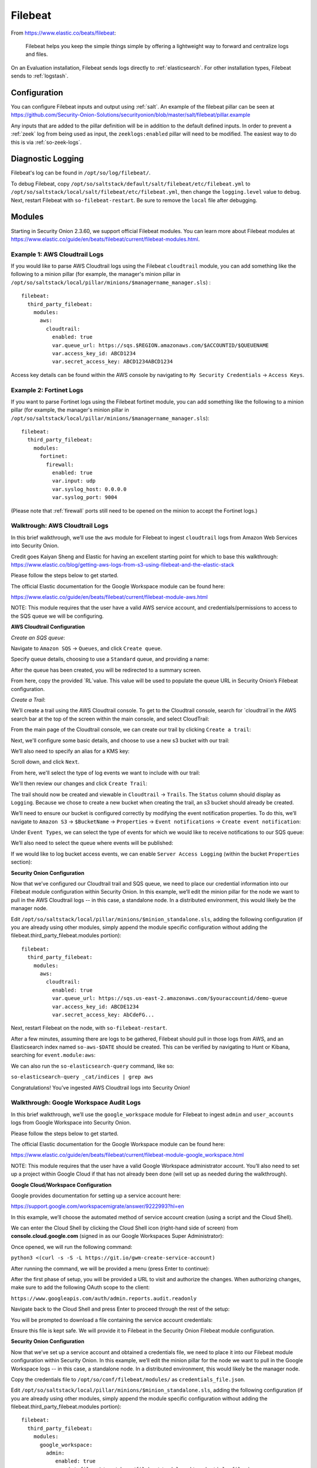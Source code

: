 .. _filebeat:

Filebeat
========

From https://www.elastic.co/beats/filebeat:

     Filebeat helps you keep the simple things simple by offering a lightweight way to forward and centralize logs and files.
     
On an Evaluation installation, Filebeat sends logs directly to :ref:`elasticsearch`. For other installation types, Filebeat sends to :ref:`logstash`.

Configuration
-------------

You can configure Filebeat inputs and output using :ref:`salt`. An example of the filebeat pillar can be seen at https://github.com/Security-Onion-Solutions/securityonion/blob/master/salt/filebeat/pillar.example

Any inputs that are added to the pillar definition will be in addition to the default defined inputs. In order to prevent a :ref:`zeek` log from being used as input, the ``zeeklogs:enabled`` pillar will need to be modified. The easiest way to do this is via :ref:`so-zeek-logs`. 

Diagnostic Logging
------------------

Filebeat's log can be found in ``/opt/so/log/filebeat/``.

To debug Filebeat, copy ``/opt/so/saltstack/default/salt/filebeat/etc/filebeat.yml`` to ``/opt/so/saltstack/local/salt/filebeat/etc/filebeat.yml``, then change the ``logging.level`` value to ``debug``. Next, restart Filebeat with ``so-filebeat-restart``.  Be sure to remove the ``local`` file after debugging.

Modules
-------

Starting in Security Onion 2.3.60, we support official Filebeat modules. You can learn more about Filebeat modules at https://www.elastic.co/guide/en/beats/filebeat/current/filebeat-modules.html.

Example 1: AWS Cloudtrail Logs
~~~~~~~~~~~~~~~~~~~~~~~~~~~~~~

If you would like to parse AWS Cloudtrail logs using the Filebeat ``cloudtrail`` module, you can add something like the following to a minion pillar (for example, the manager's minion pillar in ``/opt/so/saltstack/local/pillar/minions/$managername_manager.sls``) :

::
  
  filebeat:
    third_party_filebeat:
      modules:
        aws:
          cloudtrail:
            enabled: true
            var.queue_url: https://sqs.$REGION.amazonaws.com/$ACCOUNTID/$QUEUENAME
            var.access_key_id: ABCD1234
            var.secret_access_key: ABCD1234ABCD1234

Access key details can be found within the AWS console by navigating to ``My Security Credentials`` -> ``Access Keys``.

Example 2: Fortinet Logs
~~~~~~~~~~~~~~~~~~~~~~~~

If you want to parse Fortinet logs using the Filebeat fortinet module, you can add something like the following to a minion pillar (for example, the manager's minion pillar in ``/opt/so/saltstack/local/pillar/minions/$managername_manager.sls``):

::

  filebeat:
    third_party_filebeat:
      modules:
        fortinet:
          firewall:
            enabled: true
            var.input: udp
            var.syslog_host: 0.0.0.0
            var.syslog_port: 9004

(Please note that :ref:`firewall` ports still need to be opened on the minion to accept the Fortinet logs.)

Walktrough: AWS Cloudtrail Logs
~~~~~~~~~~~~~~~~~~~~~~~~~~~~~~~

In this brief walkthrough, we’ll use the ``aws`` module for Filebeat to ingest ``cloudtrail`` logs from Amazon Web Services into Security Onion.  

Credit goes Kaiyan Sheng and Elastic for having an excellent starting point for which to base this walkthrough: https://www.elastic.co/blog/getting-aws-logs-from-s3-using-filebeat-and-the-elastic-stack

Please follow the steps below to get started.

The official Elastic documentation for the Google Workspace module can be found here:

https://www.elastic.co/guide/en/beats/filebeat/current/filebeat-module-aws.html

NOTE: This module requires that the user have a valid AWS service account, and credentials/permissions to access to the SQS queue we will be configuring.

**AWS Cloudtrail Configuration**

`Create an SQS queue`:

Navigate to ``Amazon SQS`` -> ``Queues``, and click ``Create queue``.

Specify queue details, choosing to use a ``Standard`` queue, and providing a name:

.. image:: https://user-images.githubusercontent.com/16829864/125963350-b6f10fa0-c2d7-436b-8e52-ba0c4e3888a5.png
 :target: https://user-images.githubusercontent.com/16829864/125963350-b6f10fa0-c2d7-436b-8e52-ba0c4e3888a5.png

After the queue has been created, you will be redirected to a summary screen.  

From here, copy the provided `RL`value.  This value will be used to populate the queue URL in Security Onion’s Filebeat configuration.

`Create a Trail`:

We’ll create a trail using the AWS Cloudtrail console. To get to the Cloudtrail console, search for `cloudtrail`in the AWS search bar at the top of the screen within the main console, and select CloudTrail:

.. image:: https://user-images.githubusercontent.com/16829864/125963488-d84adeda-a366-473f-9eaf-e1191312337d.png
 :target: https://user-images.githubusercontent.com/16829864/125963488-d84adeda-a366-473f-9eaf-e1191312337d.pn

From the main page of the Cloudtrail console, we can create our trail by clicking ``Create a trail``:

.. image:: https://user-images.githubusercontent.com/16829864/125963551-044f4fca-58a1-47c4-bc9a-da084d490de3.png
 :target: https://user-images.githubusercontent.com/16829864/125963551-044f4fca-58a1-47c4-bc9a-da084d490de3.png

Next, we'll configure some basic details, and choose to use a new s3 bucket with our trail:

.. image:: https://user-images.githubusercontent.com/16829864/125963927-c7b41fe1-91db-41f0-85db-4ddbb3732d1a.png
 :target: https://user-images.githubusercontent.com/16829864/125963927-c7b41fe1-91db-41f0-85db-4ddbb3732d1a.png

We’ll also need to specify an alias for a KMS key:

.. image:: https://user-images.githubusercontent.com/16829864/125967848-21d859bd-ce4a-4950-a4ce-d33d3ae1e467.png
 :target: https://user-images.githubusercontent.com/16829864/125967848-21d859bd-ce4a-4950-a4ce-d33d3ae1e467.png

Scroll down, and click ``Next``.

From here, we'll select the type of log events we want to include with our trail:

.. image:: https://user-images.githubusercontent.com/16829864/125967981-0c10c52a-bd08-4e81-b2c3-6784f1559910.png
 :target: https://user-images.githubusercontent.com/16829864/125967981-0c10c52a-bd08-4e81-b2c3-6784f1559910.png

We'll then review our changes and click ``Create Trail``:

.. image:: https://user-images.githubusercontent.com/16829864/125968101-4d7aac8b-688c-4ee1-b8d6-eb182224c031.png
 :target: https://user-images.githubusercontent.com/16829864/125968101-4d7aac8b-688c-4ee1-b8d6-eb182224c031.png

The trail should now be created and viewable in ``Cloudtrail`` -> ``Trails``.  The ``Status`` column should display as ``Logging``.  Because we chose to create a new bucket when creating the trail, an s3 bucket should already be created.

We’ll need to ensure our bucket is configured correctly by modifying the event notification properties.  To do this, we’ll navigate to ``Amazon S3`` ->  ``$BucketName`` -> ``Properties`` -> ``Event notifications`` -> ``Create event notification``:

.. image:: https://user-images.githubusercontent.com/16829864/125964090-aea00fd8-8a96-4cfa-97e2-773731a411ae.png
 :target: https://user-images.githubusercontent.com/16829864/125964090-aea00fd8-8a96-4cfa-97e2-773731a411ae.png

Under ``Event Types``, we can select the type of events for which we would like to receive notifications to our SQS queue:

.. image:: https://user-images.githubusercontent.com/16829864/125964111-0b4aac39-fbf3-4867-ba06-4a9810a1007d.png
 :target: https://user-images.githubusercontent.com/16829864/125964111-0b4aac39-fbf3-4867-ba06-4a9810a1007d.png

We’ll also need to select the queue where events will be published:

.. image:: https://user-images.githubusercontent.com/16829864/125984529-d6337aee-1277-4dfe-9a93-9929e2d2f70c.png 
 :target: https://user-images.githubusercontent.com/16829864/125984529-d6337aee-1277-4dfe-9a93-9929e2d2f70c.png

If we would like to log bucket access events, we can enable ``Server Access Logging`` (within the bucket ``Properties`` section):

.. image:: https://user-images.githubusercontent.com/16829864/125983931-4473075f-f44a-4b06-82ae-58b25e7223e3.png 
 :target: https://user-images.githubusercontent.com/16829864/125983931-4473075f-f44a-4b06-82ae-58b25e7223e3.png

**Security Onion Configuration**

Now that we’ve configured our Cloudtrail trail and SQS queue, we need to place our credential information into our Filebeat module configuration within Security Onion. In this example, we’ll edit the minion pillar for the node we want to pull in the AWS Cloudtrail logs -- in this case, a standalone node.  In a distributed environment, this would likely be the manager node.

Edit ``/opt/so/saltstack/local/pillar/minions/$minion_standalone.sls``, adding the following configuration (if you are already using other modules, simply append the module specific configuration without adding the filebeat.third_party_filebeat.modules portion):


::

  filebeat:
    third_party_filebeat:
      modules:
        aws:
          cloudtrail:
            enabled: true
            var.queue_url: https://sqs.us-east-2.amazonaws.com/$youraccountid/demo-queue
            var.access_key_id: ABCDE1234
            var.secret_access_key: AbCdeFG...


Next, restart Filebeat on the node, with ``so-filebeat-restart``.

After a few minutes, assuming there are logs to be gathered, Filebeat should pull in those logs from AWS, and an Elasticsearch index named ``so-aws-$DATE`` should be created.  This can be verified by navigating to Hunt or Kibana, searching for ``event.module:aws``:

.. image:: https://user-images.githubusercontent.com/16829864/125967430-284b9038-657d-402f-bc59-7e4cc6ef1968.png
 :target: https://user-images.githubusercontent.com/16829864/125967430-284b9038-657d-402f-bc59-7e4cc6ef1968.png


We can also run the ``so-elasticsearch-query`` command, like so:

``so-elasticsearch-query _cat/indices | grep aws``

.. image:: https://user-images.githubusercontent.com/16829864/125966682-ee85f41d-628b-4c9c-89f7-72a8fe25e27e.png
 :target: https://user-images.githubusercontent.com/16829864/125966682-ee85f41d-628b-4c9c-89f7-72a8fe25e27e.png

Congratulations! You’ve ingested AWS Cloudtrail logs into Security Onion!


Walkthrough: Google Workspace Audit Logs
~~~~~~~~~~~~~~~~~~~~~~~~~~~~~~~~~~~~~~~~

In this brief walkthrough, we’ll use the ``google_workspace`` module for Filebeat to ingest ``admin`` and ``user_accounts`` logs from Google Workspace into Security Onion.  

Please follow the steps below to get started.

The official Elastic documentation for the Google Workspace module can be found here:

https://www.elastic.co/guide/en/beats/filebeat/current/filebeat-module-google_workspace.html

NOTE: This module requires that the user have a valid Google Workspace administrator account. You’ll also need to set up a project within Google Cloud if that has not already been done (will set up as needed during the walkthrough).

**Google Cloud/Workspace Configuration**

Google provides documentation for setting up a service account here:

https://support.google.com/workspacemigrate/answer/9222993?hl=en

In this example, we’ll choose the automated method of service account creation (using a script and the Cloud Shell).

We can enter the Cloud Shell by clicking the Cloud Shell icon (right-hand side of screen) from **console.cloud.google.com** (signed in as our Google Workspaces Super Administrator):

.. image:: https://user-images.githubusercontent.com/16829864/125333193-f2ab5600-e317-11eb-95b7-08ac4c758549.png
 :target: https://user-images.githubusercontent.com/16829864/125333193-f2ab5600-e317-11eb-95b7-08ac4c758549.png

Once opened, we will run the following command:

``python3 <(curl -s -S -L https://git.io/gwm-create-service-account)``

.. image:: https://user-images.githubusercontent.com/16829864/125333342-24bcb800-e318-11eb-942c-8a8ffa70e8b8.png
 :target: https://user-images.githubusercontent.com/16829864/125333342-24bcb800-e318-11eb-942c-8a8ffa70e8b8.png

After running the command, we will be provided a menu (press Enter to continue):

.. image:: https://user-images.githubusercontent.com/16829864/125333417-3900b500-e318-11eb-8fca-872169fb42a6.png
 :target: https://user-images.githubusercontent.com/16829864/125333417-3900b500-e318-11eb-8fca-872169fb42a6.png
 
 The script will proceed through the steps until the first phase of setup is complete:


.. image:: https://user-images.githubusercontent.com/16829864/125333649-7c5b2380-e318-11eb-8fb8-5709ac8100c7.png
 :target: https://user-images.githubusercontent.com/16829864/125333649-7c5b2380-e318-11eb-8fb8-5709ac8100c7.png

After the first phase of setup, you will be provided a URL to visit and authorize the changes.  When authorizing changes, make sure to add the following OAuth scope to the client:

``https://www.googleapis.com/auth/admin.reports.audit.readonly``

.. image:: https://user-images.githubusercontent.com/16829864/125333682-8715b880-e318-11eb-8bfc-b6d938bba530.png
 :target: https://user-images.githubusercontent.com/16829864/125333682-8715b880-e318-11eb-8bfc-b6d938bba530.png

Navigate back to the Cloud Shell and press Enter to proceed through the rest of the setup:

.. image:: https://user-images.githubusercontent.com/16829864/125333704-8f6df380-e318-11eb-99f7-d374c9b4fd30.png
 :target: https://user-images.githubusercontent.com/16829864/125333704-8f6df380-e318-11eb-99f7-d374c9b4fd30.png

You will be prompted to download a file containing the service account credentials: 

.. image:: https://user-images.githubusercontent.com/16829864/125333721-939a1100-e318-11eb-9526-5aed29aabbfb.png
 :target: https://user-images.githubusercontent.com/16829864/125333721-939a1100-e318-11eb-9526-5aed29aabbfb.png


Ensure this file is kept safe. We will provide it to Filebeat in the Security Onion Filebeat module configuration.

**Security Onion Configuration**

Now that we’ve set up a service account and obtained a credentials file, we need to place it into our Filebeat module configuration within Security Onion. In this example, we’ll edit the minion pillar for the node we want to pull in the Google Workspace logs -- in this case, a standalone node.  In a distributed environment, this would likely be the manager node.

Copy the credentials file to ``/opt/so/conf/filebeat/modules/`` as ``credentials_file.json``.

Edit ``/opt/so/saltstack/local/pillar/minions/$minion_standalone.sls``, adding the following configuration (if you are already using other modules, simply append the module specific configuration without adding the filebeat.third_party_filebeat.modules portion):


::

  filebeat:
    third_party_filebeat:
      modules:
        google_workspace:
          admin:
             enabled: true
             var.jwt_file: "/usr/share/filebeat/modules.d/credentials_file.jsonn
             var.delegated_account: "adminuser@yourdomain.com"
          user_accounts:
             enabled: true
             var.jwt_file: "/usr/share/filebeat/modules.d/credentials_file.jsonn
             var.delegated_account: "adminuser@yourdomain.com"

Next, restart Filebeat on the node, with ``so-filebeat-restart``.

After a few minutes, assuming there are logs to be gathered, Filebeat should pull in those logs from Google Workspace, and an Elasticsearch index named ``so-google_workspace-$DATE`` should be created.  This can be verified by navigating to Hunt or Kibana, searching for ``event.module:google_workspace``:

.. image:: https://user-images.githubusercontent.com/16829864/125335491-9c8be200-e31a-11eb-87e9-f328b4d7a07e.png
 :target: https://user-images.githubusercontent.com/16829864/125335491-9c8be200-e31a-11eb-87e9-f328b4d7a07e.png
 

We can also run the ``so-elasticsearch-query`` command, like so:

``so-elasticsearch-query _cat/indices | grep google_workspace``

.. image:: https://user-images.githubusercontent.com/16829864/125335044-18d1f580-e31a-11eb-8857-2e2040154a52.png
 :target: https://user-images.githubusercontent.com/16829864/125335044-18d1f580-e31a-11eb-8857-2e2040154a52.png
 

Congratulations!  You’ve ingested Google Workspace logs into Security Onion! 

Walkthrough: Okta System Logs
~~~~~~~~~~~~~~~~~~~~~~~~~~~~~

In this brief walkthrough, we’ll use the ``okta`` module for Filebeat to ingest ``system`` logs from Okta into Security Onion.  Please follow the steps below to get started.

The official Elastic documentation for the Okta module can be found here:

https://www.elastic.co/guide/en/beats/filebeat/current/filebeat-module-okta.html

NOTE: This module requires that the user have a valid API token for access to their Okta instance.

**Okta Configuration**

Within the Okta administrative console, from the pane on the left-hand side of the screen, navigate to ``Security-> API``.  

.. image:: https://user-images.githubusercontent.com/16829864/125307798-5cb70180-e2fe-11eb-8cb5-a635fbed8c3e.png
 :target: https://user-images.githubusercontent.com/16829864/125307798-5cb70180-e2fe-11eb-8cb5-a635fbed8c3e.png


Next, navigate to Tokens, and click ``Create Token``:


.. image:: https://user-images.githubusercontent.com/16829864/125307833-650f3c80-e2fe-11eb-93df-9bd8bd891093.png
 :target: https://user-images.githubusercontent.com/16829864/125307833-650f3c80-e2fe-11eb-93df-9bd8bd891093.png


Enter a name for the token, then click ``Create Token``:


.. image:: https://user-images.githubusercontent.com/16829864/125307857-6b051d80-e2fe-11eb-9951-9c89d2138849.png
 :target: https://user-images.githubusercontent.com/16829864/125307857-6b051d80-e2fe-11eb-9951-9c89d2138849.png


A confirmation message like the following should appear:


.. image:: https://user-images.githubusercontent.com/16829864/125307880-70fafe80-e2fe-11eb-94c2-f2cac8225991.png
 :target: https://user-images.githubusercontent.com/16829864/125307880-70fafe80-e2fe-11eb-94c2-f2cac8225991.png

Ensure the token provided below the message is saved and stored securely.

**Security Onion Configuration**

Now that we’ve got our token, we need to place it into our Filebeat module configuration within Security Onion. In this example, we’ll edit the minion pillar for the node we want to pull in the Okta logs -- in this case, a standalone node.  In a distributed environment, this would likely be the manager node.

Edit ``/opt/so/saltstack/local/pillar/minions/$minion_standalone.sls``, adding the following configuration (if you are already using other modules, simply append the module specific configuration without adding the filebeat.third_party_filebeat.modules portion):


::

  filebeat:
    third_party_filebeat:
      modules:
        okta:
          system:
            enabled: true
            var.url: https://$yourdomain/api/v1/logs
            var.api_key: "'$yourtoken'"


Next, restart Filebeat on the node, with ``so-filebeat-restart``.

After a few minutes, assuming there are logs to be gathered, Filebeat should pull in those logs from Okta, and an Elasticsearch index named ``so-okta-$DATE`` should be created.  This can be verified by navigating to Hunt or Kibana, searching for ``event.module:okta``:

.. image:: https://user-images.githubusercontent.com/16829864/125307921-7c4e2a00-e2fe-11eb-9fca-49b5112f647e.png
 :target: https://user-images.githubusercontent.com/16829864/125307921-7c4e2a00-e2fe-11eb-9fca-49b5112f647e.png

We can also run the ``so-elasticsearch-query`` command, like so:

``so-elasticsearch-query _cat/indices | grep okta``

.. image:: https://user-images.githubusercontent.com/16829864/125307904-77897600-e2fe-11eb-84bc-1998b71e48db.png
 :target: https://user-images.githubusercontent.com/16829864/125307904-77897600-e2fe-11eb-84bc-1998b71e48db.png
 

Congratulations!  You’ve ingested Okta logs into Security Onion! 


More Information
----------------

.. seealso::

    For more information about Filebeat, please see https://www.elastic.co/beats/filebeat.
